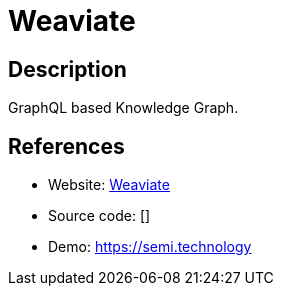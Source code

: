 = Weaviate

:Name:          Weaviate
:Language:      Weaviate
:License:       BSD-3-Clause
:Topic:         Knowledge Management Tools
:Category:      
:Subcategory:   

// END-OF-HEADER. DO NOT MODIFY OR DELETE THIS LINE

== Description

GraphQL based Knowledge Graph.

== References

* Website: https://github.com/semi-technologies/weaviate[Weaviate]
* Source code: []
* Demo: https://semi.technology[https://semi.technology]
